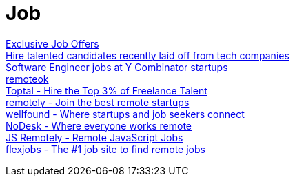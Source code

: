 = Job

https://x-team.com/developers/[Exclusive Job Offers] +
https://forhire.fyi/[Hire talented candidates recently laid off from tech companies] +
https://www.workatastartup.com/[Software Engineer jobs at Y Combinator startups] +
https://remoteok.com/[remoteok] +
https://www.toptal.com/[Toptal - Hire the Top 3% of Freelance Talent] +
https://tryremotely.com/[remotely - Join the best remote startups] +
https://wellfound.com/[wellfound - Where startups and job seekers connect] +
https://nodesk.co/[NoDesk - Where everyone works remote] +
https://jsremotely.com/[JS Remotely - Remote JavaScript Jobs] +
https://www.flexjobs.com/[flexjobs - The #1 job site to find remote jobs] +
